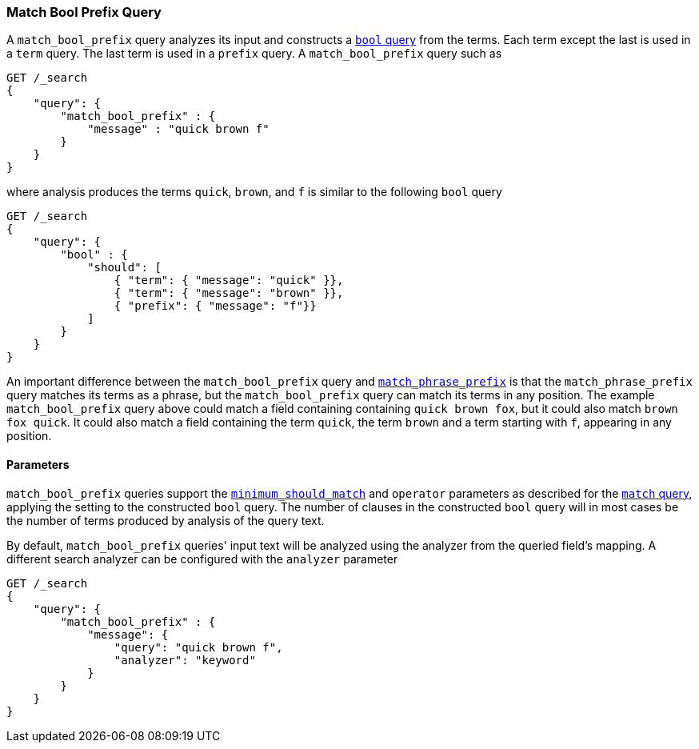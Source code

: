 [[query-dsl-match-bool-prefix-query]]
=== Match Bool Prefix Query

A `match_bool_prefix` query analyzes its input and constructs a
<<query-dsl-bool-query,`bool` query>> from the terms. Each term except the last
is used in a `term` query. The last term is used in a `prefix` query. A
`match_bool_prefix` query such as

[source,js]
--------------------------------------------------
GET /_search
{
    "query": {
        "match_bool_prefix" : {
            "message" : "quick brown f"
        }
    }
}
--------------------------------------------------
// CONSOLE

where analysis produces the terms `quick`, `brown`, and `f` is similar to the
following `bool` query

[source,js]
--------------------------------------------------
GET /_search
{
    "query": {
        "bool" : {
            "should": [
                { "term": { "message": "quick" }},
                { "term": { "message": "brown" }},
                { "prefix": { "message": "f"}}
            ]
        }
    }
}
--------------------------------------------------
// CONSOLE

An important difference between the `match_bool_prefix` query and
<<query-dsl-match-query-phrase-prefix,`match_phrase_prefix`>> is that the
`match_phrase_prefix` query matches its terms as a phrase, but the
`match_bool_prefix` query can match its terms in any position. The example
`match_bool_prefix` query above could match a field containing containing
`quick brown fox`, but it could also match `brown fox quick`. It could also
match a field containing the term `quick`, the term `brown` and a term
starting with `f`, appearing in any position.

==== Parameters

`match_bool_prefix` queries support the
<<query-dsl-minimum-should-match,`minimum_should_match`>> and `operator`
parameters as described for the
<<query-dsl-match-query-boolean,`match` query>>, applying the setting to the
constructed `bool` query. The number of clauses in the constructed `bool`
query will in most cases be the number of terms produced by analysis of the
query text.

By default, `match_bool_prefix` queries' input text will be analyzed using the
analyzer from the queried field's mapping. A different search analyzer can be
configured with the `analyzer` parameter

[source,js]
--------------------------------------------------
GET /_search
{
    "query": {
        "match_bool_prefix" : {
            "message": {
                "query": "quick brown f",
                "analyzer": "keyword"
            }
        }
    }
}
--------------------------------------------------
// CONSOLE
